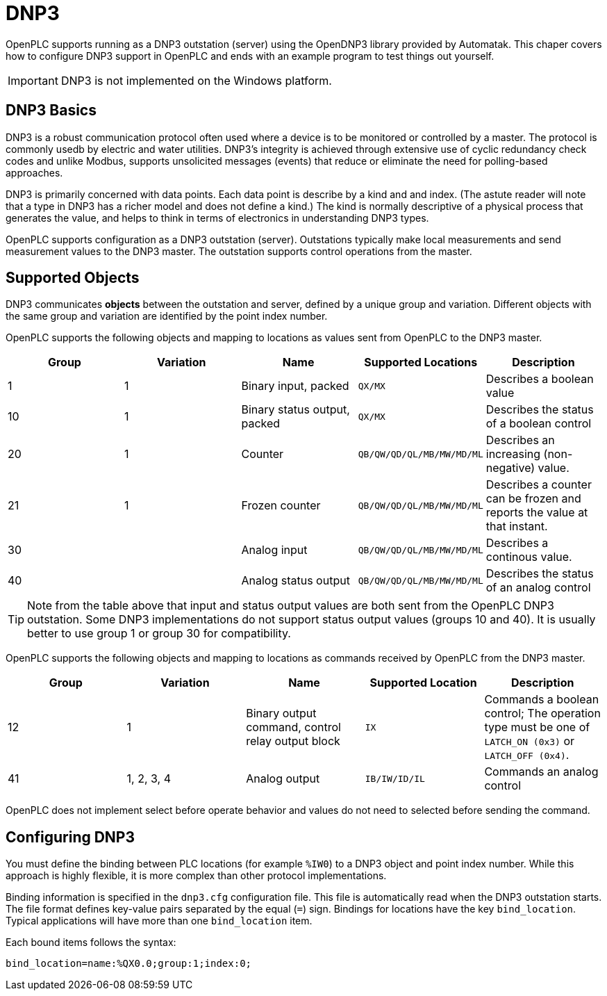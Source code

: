 = DNP3

OpenPLC supports running as a DNP3 outstation (server) using the OpenDNP3 library
provided by Automatak. This chaper covers how to configure DNP3 support in OpenPLC
and ends with an example program to test things out yourself.

IMPORTANT: DNP3 is not implemented on the Windows platform.

== DNP3 Basics

DNP3 is a robust communication protocol often used where a device is to be monitored
or controlled by a master. The protocol is commonly usedb by electric and water utilities.
DNP3's integrity is achieved through extensive use of cyclic redundancy check codes and
unlike Modbus, supports unsolicited messages (events) that reduce or eliminate the
need for polling-based approaches.

DNP3 is primarily concerned with data points. Each data point is describe by a kind and
and index. (The astute reader will note that a type in DNP3 has a richer model and does
not define a kind.)
The kind is normally descriptive of a physical process that generates the value,
and helps to think in terms of electronics in understanding DNP3 types.

OpenPLC supports configuration as a DNP3 outstation (server). Outstations typically
make local measurements and send measurement values to the DNP3 master. The outstation
supports control operations from the master.

== Supported Objects

DNP3 communicates *objects* between the outstation and server, defined by a unique
group and variation. Different objects with the same group and variation are identified
by the point index number.

OpenPLC supports the following objects and mapping to locations as values sent from OpenPLC
to the DNP3 master.

|===
|Group |Variation| Name |Supported Locations |Description

|1
|1
|Binary input, packed
|`QX/MX`
|Describes a boolean value

|10
|1
|Binary status output, packed
|`QX/MX`
|Describes the status of a boolean control

|20
|1
|Counter
|`QB/QW/QD/QL/MB/MW/MD/ML`
|Describes an increasing (non-negative) value.

|21
|1
|Frozen counter
|`QB/QW/QD/QL/MB/MW/MD/ML`
|Describes a counter can be frozen and reports the value at that instant.

|30
|
|Analog input
|`QB/QW/QD/QL/MB/MW/MD/ML`
|Describes a continous value.

|40
|
|Analog status output
|`QB/QW/QD/QL/MB/MW/MD/ML`
|Describes the status of an analog control

|===

TIP: Note from the table above that input and status output values are both sent from the OpenPLC DNP3
outstation. Some DNP3 implementations do not support status output values (groups 10 and 40). It is usually
better to use group 1 or group 30 for compatibility.

OpenPLC supports the following objects and mapping to locations as commands received by OpenPLC
from the DNP3 master.

|===
|Group |Variation| Name |Supported Location |Description

|12
|1
|Binary output command, control relay output block
|`IX`
|Commands a boolean control; The operation type must be one of `LATCH_ON (0x3)` or `LATCH_OFF (0x4)`.

|41
|1, 2, 3, 4
|Analog output
|`IB/IW/ID/IL`
|Commands an analog control

|===

OpenPLC does not implement select before operate behavior and values do not need to selected
before sending the command.

== Configuring DNP3

You must define the binding between PLC locations (for example `%IW0`) to a DNP3 object and point index number.
While this approach is highly flexible, it is more complex than other protocol implementations.

Binding information is specified in the `dnp3.cfg` configuration file. This file is automatically read when
the DNP3 outstation starts. The file format defines key-value pairs separated by the equal (`=`) sign. Bindings
for locations have the key `bind_location`. Typical applications will have more than one `bind_location` item.

Each bound items follows the syntax:

```
bind_location=name:%QX0.0;group:1;index:0;
```
